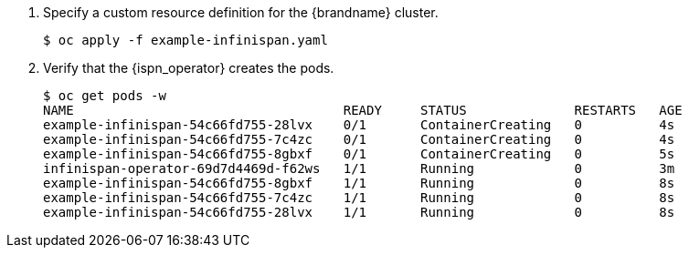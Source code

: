 
. Specify a custom resource definition for the {brandname} cluster.
+
[source,options="nowrap"]
----
$ oc apply -f example-infinispan.yaml
----
+
. Verify that the {ispn_operator} creates the pods.
+
[source,options="nowrap"]
----
$ oc get pods -w
NAME                                   READY     STATUS              RESTARTS   AGE
example-infinispan-54c66fd755-28lvx    0/1       ContainerCreating   0          4s
example-infinispan-54c66fd755-7c4zc    0/1       ContainerCreating   0          4s
example-infinispan-54c66fd755-8gbxf    0/1       ContainerCreating   0          5s
infinispan-operator-69d7d4469d-f62ws   1/1       Running             0          3m
example-infinispan-54c66fd755-8gbxf    1/1       Running             0          8s
example-infinispan-54c66fd755-7c4zc    1/1       Running             0          8s
example-infinispan-54c66fd755-28lvx    1/1       Running             0          8s
----

